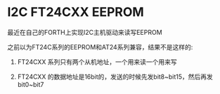 * I2C FT24CXX EEPROM

最近在自己的FORTH上实现I2C主机驱动来读写EEPROM

之前以为FT24C系列的EEPROM和AT24系列兼容，结果不是这样的:

1. FT24CXX 系列只有两个从机地址，一个用来读一个用来写

2. FT24CXX 的数据地址是16bit的，发送的时候先发bit8~bit15，然后再发bit0~bit7



